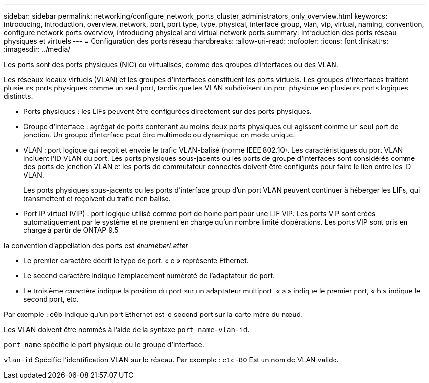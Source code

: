 ---
sidebar: sidebar 
permalink: networking/configure_network_ports_cluster_administrators_only_overview.html 
keywords: introducing, introduction, overview, network, port, port type, type, physical, interface group, vlan, vip, virtual, naming, convention, configure network ports overview, introducing physical and virtual network ports 
summary: Introduction des ports réseau physiques et virtuels 
---
= Configuration des ports réseau
:hardbreaks:
:allow-uri-read: 
:nofooter: 
:icons: font
:linkattrs: 
:imagesdir: ../media/


[role="lead"]
Les ports sont des ports physiques (NIC) ou virtualisés, comme des groupes d'interfaces ou des VLAN.

Les réseaux locaux virtuels (VLAN) et les groupes d'interfaces constituent les ports virtuels. Les groupes d'interfaces traitent plusieurs ports physiques comme un seul port, tandis que les VLAN subdivisent un port physique en plusieurs ports logiques distincts.

* Ports physiques : les LIFs peuvent être configurées directement sur des ports physiques.
* Groupe d'interface : agrégat de ports contenant au moins deux ports physiques qui agissent comme un seul port de jonction. Un groupe d'interface peut être multimode ou dynamique en mode unique.
* VLAN : port logique qui reçoit et envoie le trafic VLAN-balisé (norme IEEE 802.1Q). Les caractéristiques du port VLAN incluent l'ID VLAN du port. Les ports physiques sous-jacents ou les ports de groupe d'interfaces sont considérés comme des ports de jonction VLAN et les ports de commutateur connectés doivent être configurés pour faire le lien entre les ID VLAN.
+
Les ports physiques sous-jacents ou les ports d'interface group d'un port VLAN peuvent continuer à héberger les LIFs, qui transmettent et reçoivent du trafic non balisé.

* Port IP virtuel (VIP) : port logique utilisé comme port de home port pour une LIF VIP. Les ports VIP sont créés automatiquement par le système et ne prennent en charge qu'un nombre limité d'opérations. Les ports VIP sont pris en charge à partir de ONTAP 9.5.


la convention d'appellation des ports est _énuméberLetter_ :

* Le premier caractère décrit le type de port.
« e » représente Ethernet.
* Le second caractère indique l'emplacement numéroté de l'adaptateur de port.
* Le troisième caractère indique la position du port sur un adaptateur multiport.
« a » indique le premier port, « b » indique le second port, etc.


Par exemple : `e0b` Indique qu'un port Ethernet est le second port sur la carte mère du nœud.

Les VLAN doivent être nommés à l'aide de la syntaxe `port_name-vlan-id`.

`port_name` spécifie le port physique ou le groupe d'interface.

`vlan-id` Spécifie l'identification VLAN sur le réseau. Par exemple : `e1c-80` Est un nom de VLAN valide.
